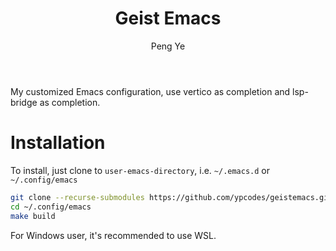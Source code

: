 #+title: Geist Emacs
#+author: Peng Ye
#+language: English

My customized Emacs configuration, use vertico as completion and lsp-bridge as completion.

* Installation
To install, just clone to ~user-emacs-directory~, i.e. ~~/.emacs.d~ or ~~/.config/emacs~
#+begin_src bash :export no
  git clone --recurse-submodules https://github.com/ypcodes/geistemacs.git ~/.config/emacs
  cd ~/.config/emacs
  make build
#+end_src

For Windows user, it's recommended to use WSL.
